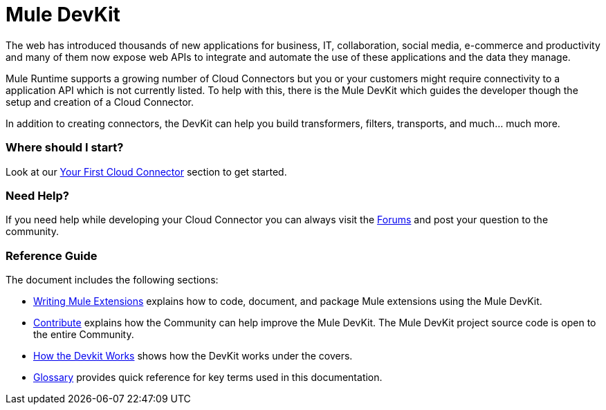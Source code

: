 = Mule DevKit

The web has introduced thousands of new applications for business, IT, collaboration, social media, e-commerce and productivity and many of them now expose web APIs to integrate and automate the use of these applications and the data they manage.

Mule Runtime supports a growing number of Cloud Connectors but you or your customers might require connectivity to a application API which is not currently listed. To help with this, there is the Mule DevKit which guides the developer though the setup and creation of a Cloud Connector.

In addition to creating connectors, the DevKit can help you build transformers, filters, transports, and much... much more.

=== Where should I start?

Look at our link:/anypoint-connector-devkit/v/3.2/your-first-cloud-connector[Your First Cloud Connector] section to get started.

=== Need Help?

If you need help while developing your Cloud Connector you can always visit the link:http://forums.mulesoft.com/[Forums] and post your question to the community.

=== Reference Guide

The document includes the following sections:

* link:/anypoint-connector-devkit/v/3.2/configuring-extensions[Writing Mule Extensions] explains how to code, document, and package Mule extensions using the Mule DevKit.

* link:/anypoint-connector-devkit/v/3.2/contribute[Contribute] explains how the Community can help improve the Mule DevKit. The Mule DevKit project source code is open to the entire Community.

* link:/anypoint-connector-devkit/v/3.2/how-the-devkit-works[How the Devkit Works] shows how the DevKit works under the covers.

* link:/anypoint-connector-devkit/v/3.2/glossary[Glossary] provides quick reference for key terms used in this documentation.
